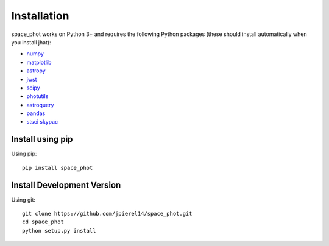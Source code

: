 ************
Installation
************

space_phot works on Python 3+ and requires the
following Python packages (these should install
automatically when you install jhat):

- `numpy <http://www.numpy.org/>`_
- `matplotlib <https://matplotlib.org/>`_
- `astropy <https://www.astropy.org/>`_
- `jwst <https://github.com/spacetelescope/jwst>`_
- `scipy <https://scipy.org/>`_
- `photutils <https://photutils.readthedocs.io/en/stable/>`_
- `astroquery <https://astroquery.readthedocs.io/en/latest/>`_
- `pandas <https://pandas.pydata.org/>`_
- `stsci skypac <https://github.com/spacetelescope/stsci.skypac/>`_

Install using pip
=================

Using pip::

    pip install space_phot

Install Development Version
===========================

Using git::

    git clone https://github.com/jpierel14/space_phot.git
    cd space_phot
    python setup.py install




